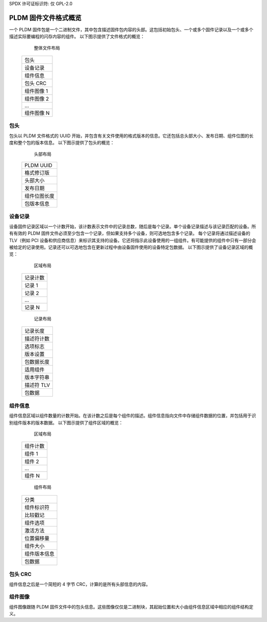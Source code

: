SPDX 许可证标识符: 仅 GPL-2.0

==================================
PLDM 固件文件格式概览
==================================

一个 PLDM 固件包是一个二进制文件，其中包含描述固件包内容的头部。这包括初始包头、一个或多个固件记录以及一个或多个描述实际要编程的闪存内容的组件。
以下图示提供了文件格式的概览：

        整体文件布局
      +----------------------+
      |                      |
      |  包头                |
      |                      |
      +----------------------+
      |                      |
      |  设备记录            |
      |                      |
      +----------------------+
      |                      |
      |  组件信息            |
      |                      |
      +----------------------+
      |                      |
      |  包头 CRC            |
      |                      |
      +----------------------+
      |                      |
      |  组件图像 1          |
      |                      |
      +----------------------+
      |                      |
      |  组件图像 2          |
      |                      |
      +----------------------+
      |                      |
      |         ...          |
      |                      |
      +----------------------+
      |                      |
      |  组件图像 N          |
      |                      |
      +----------------------+

包头
==============

包头以 PLDM 文件格式的 UUID 开始，并包含有关文件使用的格式版本的信息。它还包括总头部大小、发布日期、组件位图的长度和整个包的版本信息。
以下图示提供了包头的概览：

             头部布局
      +-------------------------+
      | PLDM UUID               |
      +-------------------------+
      | 格式修订版              |
      +-------------------------+
      | 头部大小                |
      +-------------------------+
      | 发布日期                |
      +-------------------------+
      | 组件位图长度            |
      +-------------------------+
      | 包版本信息              |
      +-------------------------+

设备记录
==============

设备固件记录区域以一个计数开始，该计数表示文件中的记录总数，随后是每个记录。单个设备记录描述与该记录匹配的设备。所有有效的 PLDM 固件文件必须至少包含一个记录，但如果支持多个设备，则可选地包含多个记录。
每个记录将通过描述设备的 TLV（例如 PCI 设备和供应商信息）来标识其支持的设备。它还将指示此设备使用的一组组件。有可能提供的组件中只有一部分会被给定的记录使用。记录还可以可选地包含在更新过程中由设备固件使用的设备特定包数据。
以下图示提供了设备记录区域的概览：

         区域布局
      +---------------+
      |               |
      |  记录计数     |
      |               |
      +---------------+
      |               |
      |  记录 1       |
      |               |
      +---------------+
      |               |
      |  记录 2       |
      |               |
      +---------------+
      |               |
      |      ...      |
      |               |
      +---------------+
      |               |
      |  记录 N       |
      |               |
      +---------------+

           记录布局
      +-----------------------+
      | 记录长度              |
      +-----------------------+
      | 描述符计数            |
      +-----------------------+
      | 选项标志              |
      +-----------------------+
      | 版本设置              |
      +-----------------------+
      | 包数据长度            |
      +-----------------------+
      | 适用组件              |
      +-----------------------+
      | 版本字符串            |
      +-----------------------+
      | 描述符 TLV            |
      +-----------------------+
      | 包数据                |
      +-----------------------+

组件信息
==============

组件信息区域以组件数量的计数开始。在该计数之后是每个组件的描述。组件信息指向文件中存储组件数据的位置，并包括用于识别组件版本的版本数据。
以下图示提供了组件区域的概览：

         区域布局
      +-----------------+
      |                 |
      | 组件计数        |
      |                 |
      +-----------------+
      |                 |
      | 组件 1          |
      |                 |
      +-----------------+
      |                 |
      | 组件 2          |
      |                 |
      +-----------------+
      |                 |
      |     ...         |
      |                 |
      +-----------------+
      |                 |
      | 组件 N          |
      |                 |
      +-----------------+

           组件布局
      +------------------------+
      | 分类                   |
      +------------------------+
      | 组件标识符             |
      +------------------------+
      | 比较戳记               |
      +------------------------+
      | 组件选项               |
      +------------------------+
      | 激活方法               |
      +------------------------+
      | 位置偏移量             |
      +------------------------+
      | 组件大小               |
      +------------------------+
      | 组件版本信息           |
      +------------------------+
      | 包数据                 |
      +------------------------+

包头 CRC
==================

组件信息之后是一个简短的 4 字节 CRC，计算的是所有头部信息的内容。

组件图像
================

组件图像跟随 PLDM 固件文件中的包头信息。这些图像仅仅是二进制块，其起始位置和大小由组件信息区域中相应的组件结构定义。
